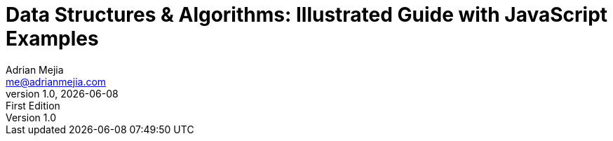 :author: Adrian Mejia
:email:  me@adrianmejia.com

:revdate: {docdate}
:revnumber: 1.0
:revremark: First Edition

:doctitle: Data Structures & Algorithms: Illustrated Guide with JavaScript Examples
:description: A guide data structures and algorithms to survive in this programming world
:keywords: algorithms, data-structures, coding-interviews, javascript, computer science

// captions
:figure-caption:
//:important-caption: pass:[&#f0a2;] // din't work https://github.com/asciidoctor/asciidoctor/issues/2419

:copyright: CC-BY-SA 3.0
:doctype: book
:producer: {author}
:creator: {author}
:front-cover-image: images/cover.png
:title-logo-image: image:logo.png[Logo,100,100]
:lang: en
:toc: left
:toclevels: 3
:sectnumlevels: 3
:numbered:
:icons: font
:icon-set: fi
:imagesdir: {docdir}/images
:source-language: javascript

// The valid options are coderay, highlightjs, prettify, and pygments.
:source-highlighter: pygments
:pygments-style: xcode

:codedir: ../../src
:datadir: {docdir}/data
:experimental:
:stem:
:hide-uri-scheme:
:chapter-label: Chapter
:appendix-caption: Appendix
:plantuml-config: {docdir}/_conf/umlconfig.txt

ifdef::backend-html5[]
:data-uri:
:mathematical-format: svg
:mathematical-ppi: 300
endif::[]

ifdef::backend-pdf[]
:media: prepress
:pdf-stylesdir: _resources/pdfstyles
:pdf-style: custom
:mathematical-format: png
endif::[]

ifdef::backend-epub3[]
:imagesdir: images
:epub3-stylesdir: _resources/epubstyles
:ebook-validate:
:mathematical-format: svg
:mathematical-ppi: 300
endif::[]

////
Do not use ":pygments-css: class" in the block above, as this blocks
the generation and/or display of highlighted code in EPUB output.
Also, the ":pygments-style: xcode" is required, since by default the
EPUB generation uses the "bw" style (i.e., black and white.)
////
